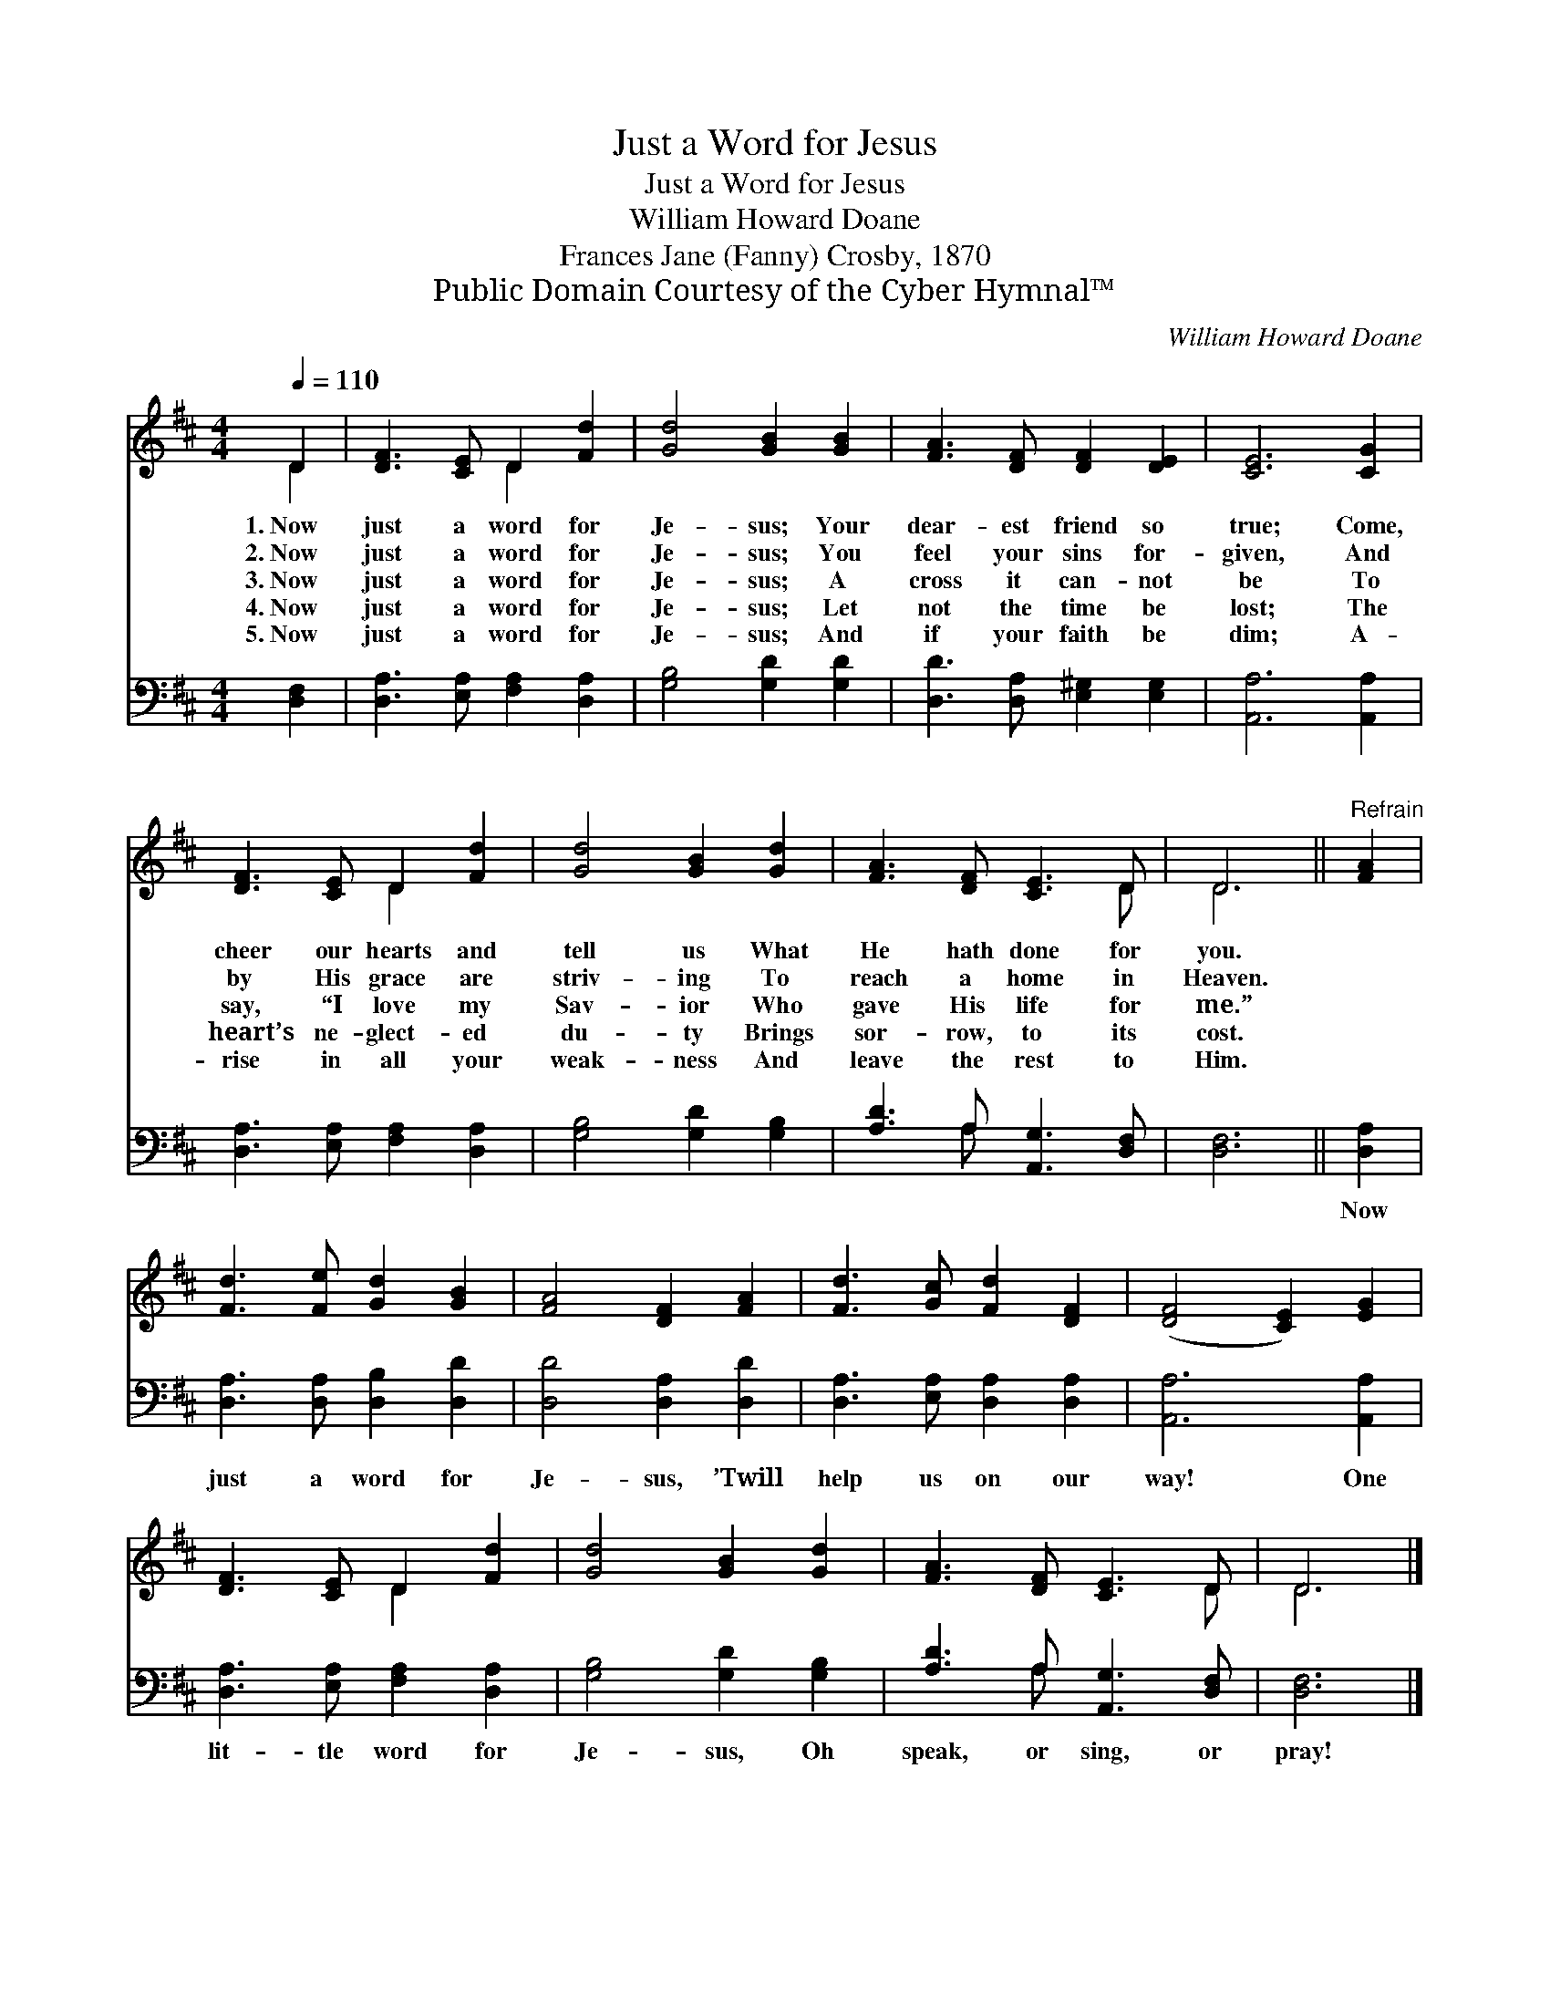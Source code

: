 X:1
T:Just a Word for Jesus
T:Just a Word for Jesus
T:William Howard Doane
T:Frances Jane (Fanny) Crosby, 1870
T:Public Domain Courtesy of the Cyber Hymnal™
C:William Howard Doane
Z:Public Domain
Z:Courtesy of the Cyber Hymnal™
%%score ( 1 2 ) ( 3 4 )
L:1/8
Q:1/4=110
M:4/4
K:D
V:1 treble 
V:2 treble 
V:3 bass 
V:4 bass 
V:1
 D2 | [DF]3 [CE] D2 [Fd]2 | [Gd]4 [GB]2 [GB]2 | [FA]3 [DF] [DF]2 [DE]2 | [CE]6 [CG]2 | %5
w: 1.~Now|just a word for|Je- sus; Your|dear- est friend so|true; Come,|
w: 2.~Now|just a word for|Je- sus; You|feel your sins for-|given, And|
w: 3.~Now|just a word for|Je- sus; A|cross it can- not|be To|
w: 4.~Now|just a word for|Je- sus; Let|not the time be|lost; The|
w: 5.~Now|just a word for|Je- sus; And|if your faith be|dim; A-|
 [DF]3 [CE] D2 [Fd]2 | [Gd]4 [GB]2 [Gd]2 | [FA]3 [DF] [CE]3 D | D6 ||"^Refrain" [FA]2 | %10
w: cheer our hearts and|tell us What|He hath done for|you.||
w: by His grace are|striv- ing To|reach a home in|Heaven.||
w: say, “I love my|Sav- ior Who|gave His life for|me.”||
w: heart’s ne- glect- ed|du- ty Brings|sor- row, to its|cost.||
w: rise in all your|weak- ness And|leave the rest to|Him.||
 [Fd]3 [Fe] [Gd]2 [GB]2 | [FA]4 [DF]2 [FA]2 | [Fd]3 [Gc] [Fd]2 [DF]2 | ([DF]4 [CE]2) [EG]2 | %14
w: ||||
w: ||||
w: ||||
w: ||||
w: ||||
 [DF]3 [CE] D2 [Fd]2 | [Gd]4 [GB]2 [Gd]2 | [FA]3 [DF] [CE]3 D | D6 |] %18
w: ||||
w: ||||
w: ||||
w: ||||
w: ||||
V:2
 D2 | x4 D2 x2 | x8 | x8 | x8 | x4 D2 x2 | x8 | x7 D | D6 || x2 | x8 | x8 | x8 | x8 | x4 D2 x2 | %15
 x8 | x7 D | D6 |] %18
V:3
 [D,F,]2 | [D,A,]3 [E,A,] [F,A,]2 [D,A,]2 | [G,B,]4 [G,D]2 [G,D]2 | %3
w: ~|~ ~ ~ ~|~ ~ ~|
 [D,D]3 [D,A,] [E,^G,]2 [E,G,]2 | [A,,A,]6 [A,,A,]2 | [D,A,]3 [E,A,] [F,A,]2 [D,A,]2 | %6
w: ~ ~ ~ ~|~ ~|~ ~ ~ ~|
 [G,B,]4 [G,D]2 [G,B,]2 | [A,D]3 A, [A,,G,]3 [D,F,] | [D,F,]6 || [D,A,]2 | %10
w: ~ ~ ~|~ ~ ~ ~|~|Now|
 [D,A,]3 [D,A,] [D,B,]2 [D,D]2 | [D,D]4 [D,A,]2 [D,D]2 | [D,A,]3 [E,A,] [D,A,]2 [D,A,]2 | %13
w: just a word for|Je- sus, ’Twill|help us on our|
 [A,,A,]6 [A,,A,]2 | [D,A,]3 [E,A,] [F,A,]2 [D,A,]2 | [G,B,]4 [G,D]2 [G,B,]2 | %16
w: way! One|lit- tle word for|Je- sus, Oh|
 [A,D]3 A, [A,,G,]3 [D,F,] | [D,F,]6 |] %18
w: speak, or sing, or|pray!|
V:4
 x2 | x8 | x8 | x8 | x8 | x8 | x8 | x3 A, x4 | x6 || x2 | x8 | x8 | x8 | x8 | x8 | x8 | x3 A, x4 | %17
 x6 |] %18


